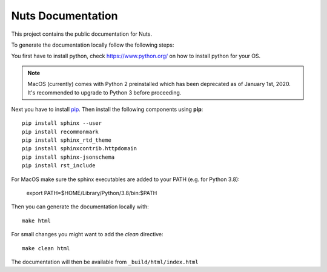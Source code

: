 Nuts Documentation
==================

This project contains the public documentation for Nuts.

To generate the documentation locally follow the following steps:

.. inclusion-marker-for-contribution

You first have to install python, check `<https://www.python.org/>`_ on how to install python for your OS.

.. note::

    MacOS (currently) comes with Python 2 preinstalled which has been deprecated as of January 1st, 2020.
    It's recommended to upgrade to Python 3 before proceeding.

Next you have to install `pip <https://pip.pypa.io/en/stable/installing/>`_.
Then install the following components using **pip**::

    pip install sphinx --user
    pip install recommonmark
    pip install sphinx_rtd_theme
    pip install sphinxcontrib.httpdomain
    pip install sphinx-jsonschema
    pip install rst_include

For MacOS make sure the sphinx executables are added to your PATH (e.g. for Python 3.8):

    export PATH=$HOME/Library/Python/3.8/bin:$PATH

Then you can generate the documentation locally with::

    make html

For small changes you might want to add the *clean* directive::

    make clean html

The documentation will then be available from ``_build/html/index.html``
